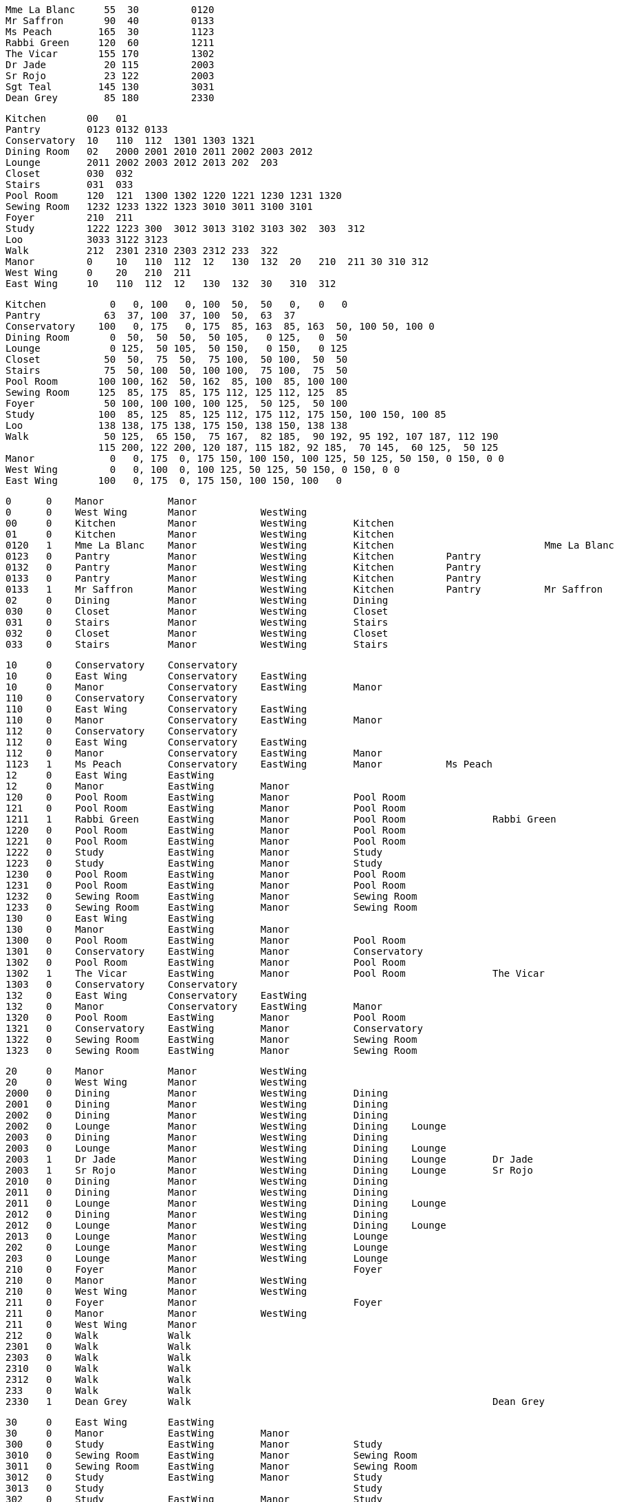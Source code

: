 
    Mme La Blanc	 55  30  	0120
    Mr Saffron   	 90  40 	0133
    Ms Peach     	165  30 	1123
    Rabbi Green  	120  60 	1211
    The Vicar    	155 170 	1302
    Dr Jade      	 20 115 	2003
    Sr Rojo      	 23 122 	2003
    Sgt Teal     	145 130 	3031
    Dean Grey    	 85 180 	2330

    Kitchen       00   01
    Pantry        0123 0132 0133
    Conservatory  10   110  112  1301 1303 1321
    Dining Room   02   2000 2001 2010 2011 2002 2003 2012
    Lounge        2011 2002 2003 2012 2013 202  203
    Closet        030  032
    Stairs        031  033
    Pool Room     120  121  1300 1302 1220 1221 1230 1231 1320
    Sewing Room   1232 1233 1322 1323 3010 3011 3100 3101
    Foyer         210  211
    Study         1222 1223 300  3012 3013 3102 3103 302  303  312
    Loo           3033 3122 3123
    Walk          212  2301 2310 2303 2312 233  322
    Manor         0    10   110  112  12   130  132  20   210  211 30 310 312
    West Wing     0    20   210  211
    East Wing     10   110  112  12   130  132  30   310  312

    Kitchen     	  0   0, 100   0, 100  50,  50   0,   0   0
    Pantry      	 63  37, 100  37, 100  50,  63  37
    Conservatory	100   0, 175   0, 175  85, 163  85, 163  50, 100 50, 100 0
    Dining Room  	  0  50,  50  50,  50 105,   0 125,   0  50
    Lounge       	  0 125,  50 105,  50 150,   0 150,   0 125
    Closet      	 50  50,  75  50,  75 100,  50 100,  50  50
    Stairs       	 75  50, 100  50, 100 100,  75 100,  75  50
    Pool Room    	100 100, 162  50, 162  85, 100  85, 100 100
    Sewing Room  	125  85, 175  85, 175 112, 125 112, 125  85
    Foyer        	 50 100, 100 100, 100 125,  50 125,  50 100
    Study        	100  85, 125  85, 125 112, 175 112, 175 150, 100 150, 100 85
    Loo          	138 138, 175 138, 175 150, 138 150, 138 138
    Walk        	 50 125,  65 150,  75 167,  82 185,  90 192, 95 192, 107 187, 112 190
         		115 200, 122 200, 120 187, 115 182, 92 185,  70 145,  60 125,  50 125
    Manor        	  0   0, 175  0, 175 150, 100 150, 100 125, 50 125, 50 150, 0 150, 0 0
    West Wing   	  0   0, 100  0, 100 125, 50 125, 50 150, 0 150, 0 0
    East Wing     	100   0, 175  0, 175 150, 100 150, 100   0



    0      0    Manor           Manor
    0      0    West Wing       Manor           WestWing        
    00     0    Kitchen         Manor           WestWing        Kitchen
    01     0    Kitchen         Manor           WestWing        Kitchen
    0120   1    Mme La Blanc    Manor           WestWing        Kitchen                          Mme La Blanc
    0123   0    Pantry          Manor           WestWing        Kitchen         Pantry
    0132   0    Pantry          Manor           WestWing        Kitchen         Pantry
    0133   0    Pantry          Manor           WestWing        Kitchen         Pantry
    0133   1    Mr Saffron      Manor           WestWing        Kitchen         Pantry           Mr Saffron
    02     0    Dining          Manor           WestWing        Dining  
    030    0    Closet          Manor           WestWing        Closet
    031    0    Stairs          Manor           WestWing        Stairs
    032    0    Closet          Manor           WestWing        Closet
    033    0    Stairs          Manor           WestWing        Stairs

    10     0    Conservatory    Conservatory
    10     0    East Wing       Conservatory    EastWing
    10     0    Manor           Conservatory    EastWing        Manor
    110    0    Conservatory    Conservatory
    110    0    East Wing       Conservatory    EastWing
    110    0    Manor           Conservatory    EastWing        Manor
    112    0    Conservatory    Conservatory
    112    0    East Wing       Conservatory    EastWing
    112    0    Manor           Conservatory    EastWing        Manor
    1123   1    Ms Peach        Conservatory    EastWing        Manor           Ms Peach
    12     0    East Wing       EastWing
    12     0    Manor           EastWing        Manor
    120    0    Pool Room       EastWing        Manor           Pool Room
    121    0    Pool Room       EastWing        Manor           Pool Room
    1211   1    Rabbi Green     EastWing        Manor           Pool Room               Rabbi Green
    1220   0    Pool Room       EastWing        Manor           Pool Room
    1221   0    Pool Room       EastWing        Manor           Pool Room
    1222   0    Study           EastWing        Manor           Study
    1223   0    Study           EastWing        Manor           Study
    1230   0    Pool Room       EastWing        Manor           Pool Room
    1231   0    Pool Room       EastWing        Manor           Pool Room
    1232   0    Sewing Room     EastWing        Manor           Sewing Room
    1233   0    Sewing Room     EastWing        Manor           Sewing Room
    130    0    East Wing       EastWing
    130    0    Manor           EastWing        Manor
    1300   0    Pool Room       EastWing        Manor           Pool Room
    1301   0    Conservatory    EastWing        Manor           Conservatory
    1302   0    Pool Room       EastWing        Manor           Pool Room
    1302   1    The Vicar       EastWing        Manor           Pool Room               The Vicar
    1303   0    Conservatory    Conservatory
    132    0    East Wing       Conservatory    EastWing
    132    0    Manor           Conservatory    EastWing        Manor
    1320   0    Pool Room       EastWing        Manor           Pool Room
    1321   0    Conservatory    EastWing        Manor           Conservatory
    1322   0    Sewing Room     EastWing        Manor           Sewing Room
    1323   0    Sewing Room     EastWing        Manor           Sewing Room

    20     0    Manor           Manor           WestWing        
    20     0    West Wing       Manor           WestWing        
    2000   0    Dining          Manor           WestWing        Dining  
    2001   0    Dining          Manor           WestWing        Dining  
    2002   0    Dining          Manor           WestWing        Dining          
    2002   0    Lounge          Manor           WestWing        Dining    Lounge
    2003   0    Dining          Manor           WestWing        Dining  
    2003   0    Lounge          Manor           WestWing        Dining    Lounge
    2003   1    Dr Jade         Manor           WestWing        Dining    Lounge        Dr Jade
    2003   1    Sr Rojo         Manor           WestWing        Dining    Lounge        Sr Rojo
    2010   0    Dining          Manor           WestWing        Dining  
    2011   0    Dining          Manor           WestWing        Dining    
    2011   0    Lounge          Manor           WestWing        Dining    Lounge
    2012   0    Dining          Manor           WestWing        Dining  
    2012   0    Lounge          Manor           WestWing        Dining    Lounge
    2013   0    Lounge          Manor           WestWing        Lounge
    202    0    Lounge          Manor           WestWing        Lounge
    203    0    Lounge          Manor           WestWing        Lounge
    210    0    Foyer           Manor                           Foyer
    210    0    Manor           Manor           WestWing        
    210    0    West Wing       Manor           WestWing        
    211    0    Foyer           Manor                           Foyer
    211    0    Manor           Manor           WestWing        
    211    0    West Wing       Manor  
    212    0    Walk            Walk
    2301   0    Walk            Walk
    2303   0    Walk            Walk
    2310   0    Walk            Walk
    2312   0    Walk            Walk
    233    0    Walk            Walk
    2330   1    Dean Grey       Walk                                                    Dean Grey

    30     0    East Wing       EastWing                
    30     0    Manor           EastWing        Manor   
    300    0    Study           EastWing        Manor           Study
    3010   0    Sewing Room     EastWing        Manor           Sewing Room
    3011   0    Sewing Room     EastWing        Manor           Sewing Room
    3012   0    Study           EastWing        Manor           Study
    3013   0    Study                                           Study
    302    0    Study           EastWing        Manor           Study
    303    0    Study           EastWing        Manor           Study
    3031   1    Sgt Teal        EastWing        Manor           Study                           Sgt Teal
    3033   0    Loo             EastWing        Manor           Loo
    310    0    East Wing       EastWing
    310    0    Manor           EastWing        Manor
    3100   0    Sewing Room     EastWing        Manor           Sewing Room
    3101   0    Sewing Room     EastWing        Manor           Sewing Room
    3102   0    Study           EastWing        Manor           Study
    3103   0    Study           EastWing        Manor           Study
    312    0    East Wing
    312    0    Manor           EastWing        Manor
    312    0    Study           EastWing        Manor           Study
    3122   0    Loo             EastWing        Manor           Loo
    3123   0    Loo             EastWing        Manor           Loo
    322    0    Walk            Walk
